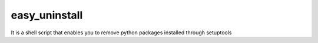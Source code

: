easy_uninstall
==============

It is a shell script that enables you to remove python packages installed through setuptools
